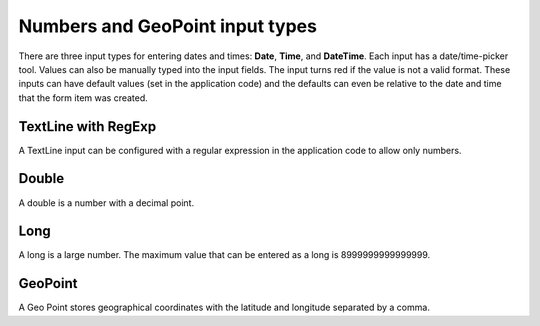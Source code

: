 .. _input_types_numbers:

Numbers and GeoPoint input types
================================

There are three input types for entering dates and times: **Date**, **Time**, and **DateTime**. Each input has a date/time-picker tool.
Values can also be manually typed into the input fields. The input turns red if the value is not a valid format. These inputs can have
default values (set in the application code) and the defaults can even be relative to the date and time that the form item was created.

.. image:: images/inputs-numbers.jpg

TextLine with RegExp
--------------------

A TextLine input can be configured with a regular expression in the application code to allow only numbers.

Double
------

A double is a number with a decimal point.

Long
----

A long is a large number. The maximum value that can be entered as a long is 8999999999999999.

GeoPoint
--------

A Geo Point stores geographical coordinates with the latitude and longitude separated by a comma.